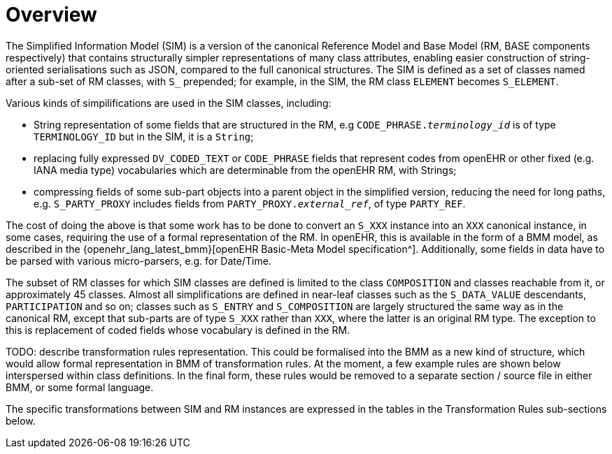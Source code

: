 = Overview

The Simplified Information Model (SIM) is a version of the canonical Reference Model and Base Model (RM, BASE components respectively) that contains structurally simpler representations of many class attributes, enabling easier construction of string-oriented serialisations such as JSON, compared to the full canonical structures. The SIM is defined as a set of classes named after a sub-set of RM classes, with `S_` prepended; for example, in the SIM, the RM class `ELEMENT` becomes `S_ELEMENT`. 

Various kinds of simpilifications are used in the SIM classes, including:

* String representation of some fields that are structured in the RM, e.g `CODE_PHRASE._terminology_id_` is of type `TERMINOLOGY_ID` but in the SIM, it is a `String`;
* replacing fully expressed `DV_CODED_TEXT` or `CODE_PHRASE` fields that represent codes from openEHR or other fixed (e.g. IANA media type) vocabularies which are determinable from the openEHR RM, with Strings;
* compressing fields of some sub-part objects into a parent object in the simplified version, reducing the need for long paths, e.g. `S_PARTY_PROXY` includes fields from `PARTY_PROXY._external_ref_`, of type `PARTY_REF`.

The cost of doing the above is that some work has to be done to convert an `S_XXX` instance into an `XXX` canonical instance, in some cases, requiring the use of a formal representation of the RM. In openEHR, this is available in the form of a BMM model, as described in the {openehr_lang_latest_bmm}[openEHR Basic-Meta Model specification^]. Additionally, some fields in data have to be parsed with various micro-parsers, e.g. for Date/Time.

The subset of RM classes for which SIM classes are defined is limited to the class `COMPOSITION` and classes reachable from it, or approximately 45 classes. Almost all simplifications are defined in near-leaf classes such as the `S_DATA_VALUE` descendants, `PARTICIPATION` and so on; classes such as `S_ENTRY` and `S_COMPOSITION` are largely structured the same way as in the canonical RM, except that sub-parts are of type `S_XXX` rather than `XXX`, where the latter is an original RM type. The exception to this is replacement of coded fields whose vocabulary is defined in the RM.

TODO: describe transformation rules representation. This could be formalised into the BMM as a new kind of structure, which would allow formal representation in BMM of transformation rules. At the moment, a few example rules are shown below interspersed within class definitions. In the final form, these rules would be removed to a separate section / source file in either BMM, or some formal language.

The specific transformations between SIM and RM instances are expressed in the tables in the Transformation Rules sub-sections below.
